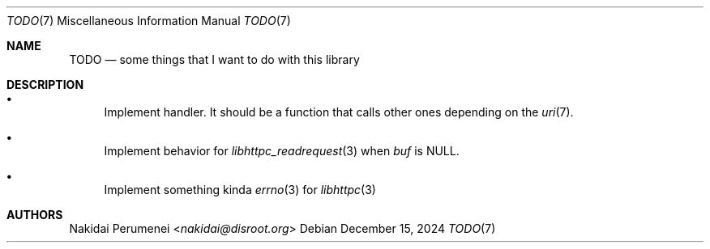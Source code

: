 .Dd December 15, 2024
.Dt TODO 7
.Os
.
.Sh NAME
.Nm TODO
.Nd some things
that I want to do
with this library
.
.Sh DESCRIPTION
.Bl -bullet
.It
Implement handler.
It should be a function
that calls other ones
depending on the
.Xr uri 7 .
.It
Implement behavior
for
.Xr libhttpc_readrequest 3
when
.Fa buf
is
.Dv NULL .
.It
Implement something kinda
.Xr errno 3
for
.Xr libhttpc 3
.El
.
.Sh AUTHORS
.An Nakidai Perumenei Aq Mt nakidai@disroot.org
